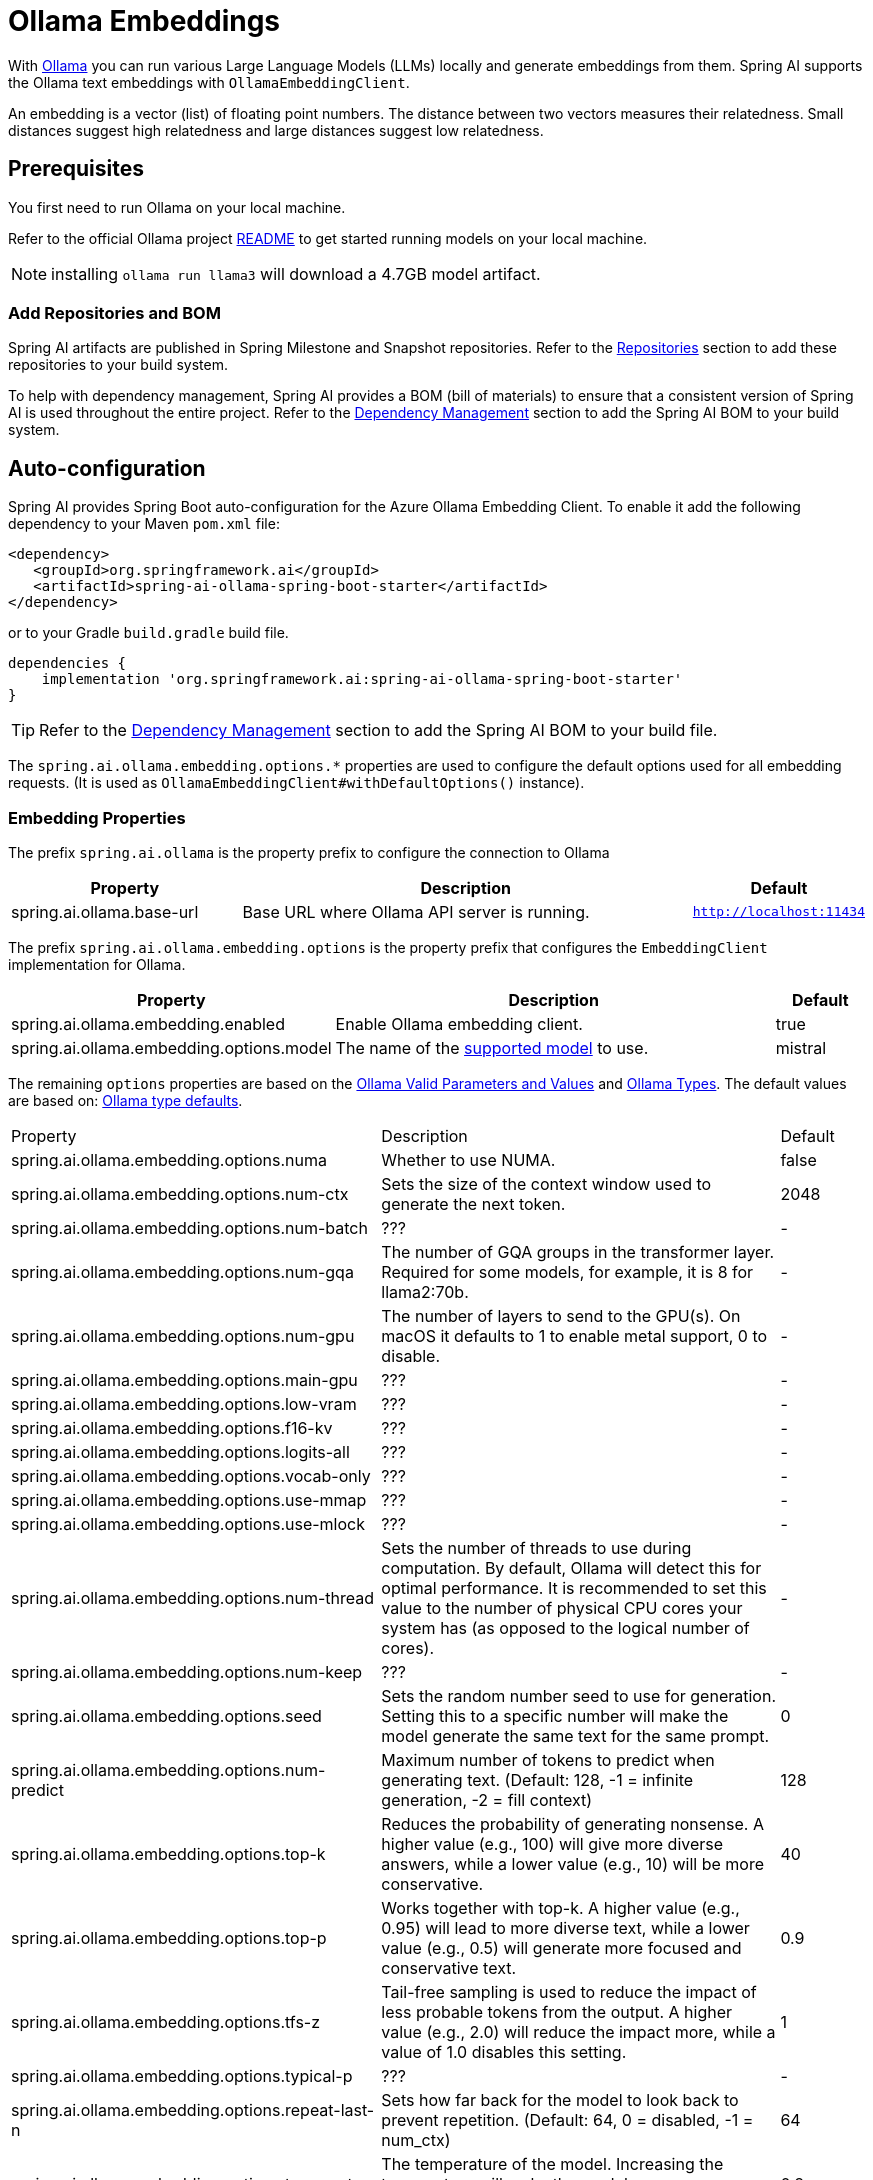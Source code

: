 = Ollama Embeddings

With https://ollama.ai/[Ollama] you can run various Large Language Models (LLMs) locally and generate embeddings from them.
Spring AI supports the Ollama text embeddings with `OllamaEmbeddingClient`.

An embedding is a vector (list) of floating point numbers.
The distance between two vectors measures their relatedness.
Small distances suggest high relatedness and large distances suggest low relatedness.

== Prerequisites

You first need to run Ollama on your local machine.

Refer to the official Ollama project link:https://github.com/ollama/ollama[README] to get started running models on your local machine.

NOTE: installing `ollama run llama3` will download a 4.7GB model artifact.

=== Add Repositories and BOM

Spring AI artifacts are published in Spring Milestone and Snapshot repositories.   Refer to the xref:getting-started.adoc#repositories[Repositories] section to add these repositories to your build system.

To help with dependency management, Spring AI provides a BOM (bill of materials) to ensure that a consistent version of Spring AI is used throughout the entire project. Refer to the xref:getting-started.adoc#dependency-management[Dependency Management] section to add the Spring AI BOM to your build system.


== Auto-configuration

Spring AI provides Spring Boot auto-configuration for the Azure Ollama Embedding Client.
To enable it add the following dependency to your Maven `pom.xml` file:

[source,xml]
----
<dependency>
   <groupId>org.springframework.ai</groupId>
   <artifactId>spring-ai-ollama-spring-boot-starter</artifactId>
</dependency>
----

or to your Gradle `build.gradle` build file.

[source,groovy]
----
dependencies {
    implementation 'org.springframework.ai:spring-ai-ollama-spring-boot-starter'
}
----

TIP: Refer to the xref:getting-started.adoc#dependency-management[Dependency Management] section to add the Spring AI BOM to your build file.

The `spring.ai.ollama.embedding.options.*` properties are used to configure the default options used for all embedding requests.
(It is used as `OllamaEmbeddingClient#withDefaultOptions()` instance).

=== Embedding Properties

The prefix `spring.ai.ollama` is the property prefix to configure the connection to Ollama

[cols="3,6,2"]
|====
| Property | Description | Default

| spring.ai.ollama.base-url | Base URL where Ollama API server is running. | `http://localhost:11434`
|====

The prefix `spring.ai.ollama.embedding.options` is the property prefix that configures the `EmbeddingClient` implementation for Ollama.

[cols="3,5,1"]
|====
| Property | Description | Default

| spring.ai.ollama.embedding.enabled      | Enable Ollama embedding client. | true
| spring.ai.ollama.embedding.options.model  | The name of the https://github.com/ollama/ollama?tab=readme-ov-file#model-library[supported model] to use. | mistral
|====

The remaining `options` properties are based on the link:https://github.com/ollama/ollama/blob/main/docs/modelfile.md#valid-parameters-and-values[Ollama Valid Parameters and Values] and link:https://github.com/ollama/ollama/blob/main/api/types.go[Ollama Types]. The default values are based on: link:https://github.com/ollama/ollama/blob/b538dc3858014f94b099730a592751a5454cab0a/api/types.go#L364[Ollama type defaults].

[cols="3,5,1"]
|====
| Property | Description | Default
| spring.ai.ollama.embedding.options.numa              | Whether to use NUMA.                                           | false
| spring.ai.ollama.embedding.options.num-ctx           | Sets the size of the context window used to generate the next token. | 2048
| spring.ai.ollama.embedding.options.num-batch         | ???                                                             | -
| spring.ai.ollama.embedding.options.num-gqa           | The number of GQA groups in the transformer layer. Required for some models, for example, it is 8 for llama2:70b. | -
| spring.ai.ollama.embedding.options.num-gpu           | The number of layers to send to the GPU(s). On macOS it defaults to 1 to enable metal support, 0 to disable. | -
| spring.ai.ollama.embedding.options.main-gpu          | ???                                                             | -
| spring.ai.ollama.embedding.options.low-vram          | ???                                                             | -
| spring.ai.ollama.embedding.options.f16-kv            | ???                                                             | -
| spring.ai.ollama.embedding.options.logits-all        | ???                                                             | -
| spring.ai.ollama.embedding.options.vocab-only        | ???                                                             | -
| spring.ai.ollama.embedding.options.use-mmap          | ???                                                             | -
| spring.ai.ollama.embedding.options.use-mlock         | ???                                                             | -
| spring.ai.ollama.embedding.options.num-thread        | Sets the number of threads to use during computation. By default, Ollama will detect this for optimal performance. It is recommended to set this value to the number of physical CPU cores your system has (as opposed to the logical number of cores). | -
| spring.ai.ollama.embedding.options.num-keep          | ???                                                             | -
| spring.ai.ollama.embedding.options.seed              | Sets the random number seed to use for generation. Setting this to a specific number will make the model generate the same text for the same prompt.  | 0
| spring.ai.ollama.embedding.options.num-predict       | Maximum number of tokens to predict when generating text. (Default: 128, -1 = infinite generation, -2 = fill context) | 128
| spring.ai.ollama.embedding.options.top-k             | Reduces the probability of generating nonsense. A higher value (e.g., 100) will give more diverse answers, while a lower value (e.g., 10) will be more conservative.  | 40
| spring.ai.ollama.embedding.options.top-p             | Works together with top-k. A higher value (e.g., 0.95) will lead to more diverse text, while a lower value (e.g., 0.5) will generate more focused and conservative text.  | 0.9
| spring.ai.ollama.embedding.options.tfs-z             | Tail-free sampling is used to reduce the impact of less probable tokens from the output. A higher value (e.g., 2.0) will reduce the impact more, while a value of 1.0 disables this setting. | 1
| spring.ai.ollama.embedding.options.typical-p         | ???                                                             | -
| spring.ai.ollama.embedding.options.repeat-last-n      | Sets how far back for the model to look back to prevent repetition. (Default: 64, 0 = disabled, -1 = num_ctx) | 64
| spring.ai.ollama.embedding.options.temperature       | The temperature of the model. Increasing the temperature will make the model answer more creatively. | 0.8
| spring.ai.ollama.embedding.options.repeat-penalty    | Sets how strongly to penalize repetitions. A higher value (e.g., 1.5) will penalize repetitions more strongly, while a lower value (e.g., 0.9) will be more lenient. | 1.1
| spring.ai.ollama.embedding.options.presence-penalty  | ???                                                             | -
| spring.ai.ollama.embedding.options.frequency-penalty | ???                                                             | -
| spring.ai.ollama.embedding.options.mirostat          | Enable Mirostat sampling for controlling perplexity. (default: 0, 0 = disabled, 1 = Mirostat, 2 = Mirostat 2.0) | 0
| spring.ai.ollama.embedding.options.mirostat-tau      | Controls the balance between coherence and diversity of the output. A lower value will result in more focused and coherent text. | 5.0
| spring.ai.ollama.embedding.options.mirostat-eta      | Influences how quickly the algorithm responds to feedback from the generated text. A lower learning rate will result in slower adjustments, while a higher learning rate will make the algorithm more responsive. | 0.1
| spring.ai.ollama.embedding.options.penalize-newline  | ???                                                             | -
| spring.ai.ollama.embedding.options.stop              | Sets the stop sequences to use. When this pattern is encountered the LLM will stop generating text and return. Multiple stop patterns may be set by specifying multiple separate stop parameters in a modelfile. | -
|====

TIP: All properties prefixed with `spring.ai.ollama.embedding.options` can be overridden at runtime by adding a request specific <<embedding-options>> to the `EmbeddingRequest` call.

== Runtime Options [[embedding-options]]

The https://github.com/spring-projects/spring-ai/blob/main/models/spring-ai-ollama/src/main/java/org/springframework/ai/ollama/api/OllamaOptions.java[OllamaOptions.java] provides the Ollama configurations, such as the model to use, the low level GPU and CPU tuning, etc.

The default options can be configured using the `spring.ai.ollama.embedding.options` properties as well.

At start-time use the `OllamaEmbeddingClient#withDefaultOptions()` to configure the  default options used for all embedding requests.
At run-time you can override the default options, using a `OllamaOptions` instance as part of your `EmbeddingRequest`.

For example to override the default model name for a specific request:

[source,java]
----
EmbeddingResponse embeddingResponse = embeddingClient.call(
    new EmbeddingRequest(List.of("Hello World", "World is big and salvation is near"),
        OllamaOptions.create()
            .withModel("Different-Embedding-Model-Deployment-Name"));
----

== Sample Controller

This will create a `EmbeddingClient` implementation that you can inject into your class.
Here is an example of a simple `@Controller` class that uses the `EmbeddingClient` implementation.

[source,java]
----
@RestController
public class EmbeddingController {

    private final EmbeddingClient embeddingClient;

    @Autowired
    public EmbeddingController(EmbeddingClient embeddingClient) {
        this.embeddingClient = embeddingClient;
    }

    @GetMapping("/ai/embedding")
    public Map embed(@RequestParam(value = "message", defaultValue = "Tell me a joke") String message) {
        EmbeddingResponse embeddingResponse = this.embeddingClient.embedForResponse(List.of(message));
        return Map.of("embedding", embeddingResponse);
    }
}
----

== Manual Configuration

If you are not using Spring Boot, you can manually configure the `OllamaEmbeddingClient`.
For this add the spring-ai-ollama dependency to your project’s Maven pom.xml file:

[source,xml]
----
<dependency>
    <groupId>org.springframework.ai</groupId>
    <artifactId>spring-ai-ollama</artifactId>
</dependency>
----

or to your Gradle `build.gradle` build file.

[source,groovy]
----
dependencies {
    implementation 'org.springframework.ai:spring-ai-ollama'
}
----

TIP: Refer to the xref:getting-started.adoc#dependency-management[Dependency Management] section to add the Spring AI BOM to your build file.

NOTE: The `spring-ai-ollama` dependency provides access also to the `OllamaModelCall`.
For more information about the `OllamaModelCall` refer to the link:../chat/ollama-chat.html[Ollama Chat Client] section.

Next, create an `OllamaEmbeddingClient` instance and use it to compute the similarity between two input texts:

[source,java]
----
var ollamaApi = new OllamaApi();

var embeddingClient = new OllamaEmbeddingClient(ollamaApi)
    .withDefaultOptions(OllamaOptions.create()
			.withModel(OllamaOptions.DEFAULT_MODEL)
            .toMap());

EmbeddingResponse embeddingResponse = embeddingClient
	.embedForResponse(List.of("Hello World", "World is big and salvation is near"));
----

The `OllamaOptions` provides the configuration information for all embedding requests.
